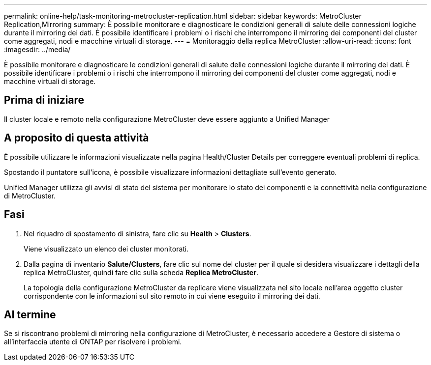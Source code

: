---
permalink: online-help/task-monitoring-metrocluster-replication.html 
sidebar: sidebar 
keywords: MetroCluster Replication,Mirroring 
summary: È possibile monitorare e diagnosticare le condizioni generali di salute delle connessioni logiche durante il mirroring dei dati. È possibile identificare i problemi o i rischi che interrompono il mirroring dei componenti del cluster come aggregati, nodi e macchine virtuali di storage. 
---
= Monitoraggio della replica MetroCluster
:allow-uri-read: 
:icons: font
:imagesdir: ../media/


[role="lead"]
È possibile monitorare e diagnosticare le condizioni generali di salute delle connessioni logiche durante il mirroring dei dati. È possibile identificare i problemi o i rischi che interrompono il mirroring dei componenti del cluster come aggregati, nodi e macchine virtuali di storage.



== Prima di iniziare

Il cluster locale e remoto nella configurazione MetroCluster deve essere aggiunto a Unified Manager



== A proposito di questa attività

È possibile utilizzare le informazioni visualizzate nella pagina Health/Cluster Details per correggere eventuali problemi di replica.

Spostando il puntatore sull'icona, è possibile visualizzare informazioni dettagliate sull'evento generato.

Unified Manager utilizza gli avvisi di stato del sistema per monitorare lo stato dei componenti e la connettività nella configurazione di MetroCluster.



== Fasi

. Nel riquadro di spostamento di sinistra, fare clic su *Health* > *Clusters*.
+
Viene visualizzato un elenco dei cluster monitorati.

. Dalla pagina di inventario *Salute/Clusters*, fare clic sul nome del cluster per il quale si desidera visualizzare i dettagli della replica MetroCluster, quindi fare clic sulla scheda *Replica MetroCluster*.
+
La topologia della configurazione MetroCluster da replicare viene visualizzata nel sito locale nell'area oggetto cluster corrispondente con le informazioni sul sito remoto in cui viene eseguito il mirroring dei dati.





== Al termine

Se si riscontrano problemi di mirroring nella configurazione di MetroCluster, è necessario accedere a Gestore di sistema o all'interfaccia utente di ONTAP per risolvere i problemi.
